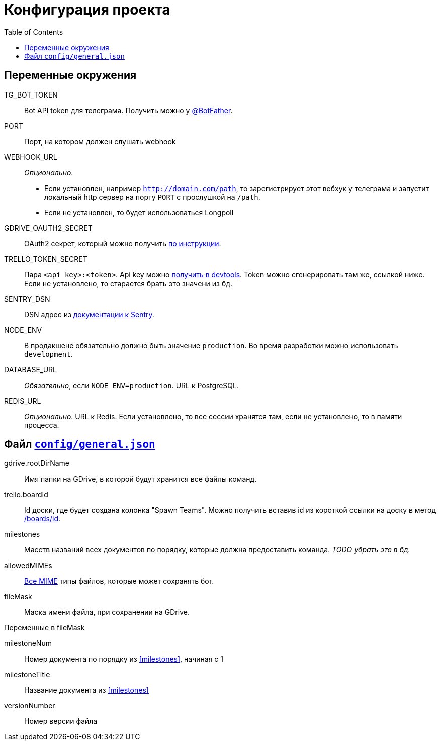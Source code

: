 = Конфигурация проекта
:toc:


== Переменные окружения
TG_BOT_TOKEN::
Bot API token для телеграма. Получить можно у https://t.me/BotFather[@BotFather].

PORT::
Порт, на котором должен слушать webhook

WEBHOOK_URL::
_Опционально_.
- Если установлен, например `http://domain.com/path`, то зарегистрирует этот вебхук у телеграма
и запустит локальный http сервер на порту `PORT` с прослушкой на `/path`.
- Если не установлен, то будет использоваться Longpoll

GDRIVE_OAUTH2_SECRET::
OAuth2 секрет, который можно получить link:docs/connect_gdrive.adoc[по инструкции].

TRELLO_TOKEN_SECRET::
Пара `<api key>:<token>`. Api key можно https://trello.com/app-key[получить в devtools].
Token можно сгенерировать там же, ссылкой ниже. Если не установлено, то старается брать это значени из бд.

SENTRY_DSN::
DSN адрес из https://docs.sentry.io/error-reporting/quickstart/?platform=node#configure-the-sdk[документации к Sentry].

NODE_ENV::
В продакшене обязательно должно быть значение `production`. Во время разработки можно использовать `development`.

DATABASE_URL::
_Обязательно_, если `NODE_ENV=production`. URL к PostgreSQL.

REDIS_URL::
_Опционально_. URL к Redis. Если установлено, то все сессии хранятся там,
если не установлено, то в памяти процесса.

== Файл link:config/general.json[`config/general.json`]

gdrive.rootDirName::
Имя папки на GDrive, в которой будут хранится все файлы команд.

trello.boardId::
Id доски, где будет создана колонка "Spawn Teams". Можно получить вставив id из короткой ссылки на доску в метод
https://developers.trello.com/reference#boardsboardid-1[/boards/id].

[#milestones]
milestones::
Масств названий всех документов по порядку, которые должна предоставить команда.
__TODO убрать это в бд.__

allowedMIMEs::
https://ru.wikipedia.org/wiki/Список_MIME-типов[Все MIME] типы файлов, которые может сохранять бот.

fileMask::
Маска имени файла, при сохранении на GDrive.

.Переменные в fileMask
    milestoneNum:: Номер документа по порядку из <<milestones>>, начиная с 1
    milestoneTitle:: Название документа из <<milestones>>
    versionNumber:: Номер версии файла